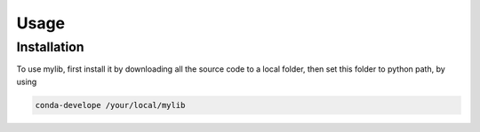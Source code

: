 Usage
=====

Installation
------------

To use mylib, first install it by downloading all the source code to a local folder, then set this folder to python path, by using

.. code-block:: console

  conda-develope /your/local/mylib
